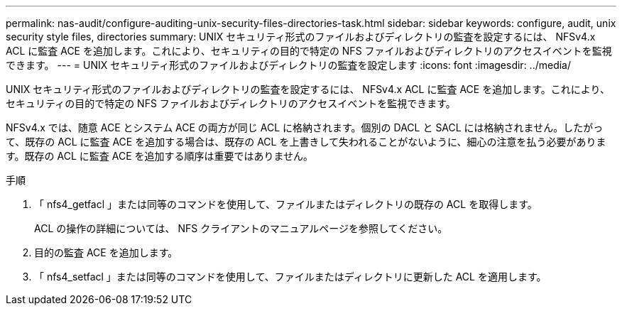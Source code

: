 ---
permalink: nas-audit/configure-auditing-unix-security-files-directories-task.html 
sidebar: sidebar 
keywords: configure, audit, unix security style files, directories 
summary: UNIX セキュリティ形式のファイルおよびディレクトリの監査を設定するには、 NFSv4.x ACL に監査 ACE を追加します。これにより、セキュリティの目的で特定の NFS ファイルおよびディレクトリのアクセスイベントを監視できます。 
---
= UNIX セキュリティ形式のファイルおよびディレクトリの監査を設定します
:icons: font
:imagesdir: ../media/


[role="lead"]
UNIX セキュリティ形式のファイルおよびディレクトリの監査を設定するには、 NFSv4.x ACL に監査 ACE を追加します。これにより、セキュリティの目的で特定の NFS ファイルおよびディレクトリのアクセスイベントを監視できます。

NFSv4.x では、随意 ACE とシステム ACE の両方が同じ ACL に格納されます。個別の DACL と SACL には格納されません。したがって、既存の ACL に監査 ACE を追加する場合は、既存の ACL を上書きして失われることがないように、細心の注意を払う必要があります。既存の ACL に監査 ACE を追加する順序は重要ではありません。

.手順
. 「 nfs4_getfacl 」または同等のコマンドを使用して、ファイルまたはディレクトリの既存の ACL を取得します。
+
ACL の操作の詳細については、 NFS クライアントのマニュアルページを参照してください。

. 目的の監査 ACE を追加します。
. 「 nfs4_setfacl 」または同等のコマンドを使用して、ファイルまたはディレクトリに更新した ACL を適用します。

